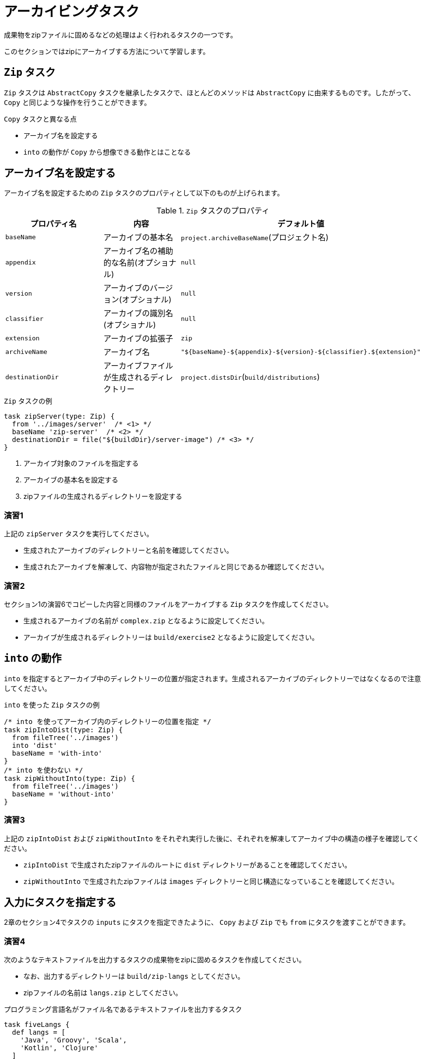 = アーカイビングタスク

成果物をzipファイルに固めるなどの処理はよく行われるタスクの一つです。

このセクションではzipにアーカイブする方法について学習します。

== `Zip` タスク

`Zip` タスクは `AbstractCopy` タスクを継承したタスクで、ほとんどのメソッドは `AbstractCopy` に由来するものです。したがって、 `Copy` と同じような操作を行うことができます。

.`Copy` タスクと異なる点
* アーカイブ名を設定する
* `into` の動作が `Copy` から想像できる動作とはことなる

== アーカイブ名を設定する

アーカイブ名を設定するための `Zip` タスクのプロパティとして以下のものが上げられます。

.`Zip` タスクのプロパティ
|===
|プロパティ名 |内容 |デフォルト値

|`baseName`
|アーカイブの基本名
|`project.archiveBaseName`(プロジェクト名)

|`appendix`
|アーカイブ名の補助的な名前(オプショナル)
|`null`

|`version`
|アーカイブのバージョン(オプショナル)
|`null`

|`classifier`
|アーカイブの識別名(オプショナル)
|`null`

|`extension`
|アーカイブの拡張子
|`zip`

|`archiveName`
|アーカイブ名
|`"${baseName}-${appendix}-${version}-${classifier}.${extension}"`

|`destinationDir`
|アーカイブファイルが生成されるディレクトリー
|`project.distsDir`(`build/distributions`)
|===

.`Zip` タスクの例
[source,groovy]
----
task zipServer(type: Zip) {
  from '../images/server'  /* <1> */
  baseName 'zip-server'  /* <2> */
  destinationDir = file("${buildDir}/server-image") /* <3> */
}
----
<1> アーカイブ対象のファイルを指定する
<2> アーカイブの基本名を設定する
<3> zipファイルの生成されるディレクトリーを設定する

=== 演習1

.上記の `zipServer` タスクを実行してください。
* 生成されたアーカイブのディレクトリーと名前を確認してください。
* 生成されたアーカイブを解凍して、内容物が指定されたファイルと同じであるか確認してください。

=== 演習2

.セクション1の演習6でコピーした内容と同様のファイルをアーカイブする `Zip` タスクを作成してください。
* 生成されるアーカイブの名前が `complex.zip` となるように設定してください。
* アーカイブが生成されるディレクトリーは `build/exercise2` となるように設定してください。

== `into` の動作

`into` を指定するとアーカイブ中のディレクトリーの位置が指定されます。生成されるアーカイブのディレクトリーではなくなるので注意してください。

.`into` を使った `Zip` タスクの例
[source,groovy]
----
/* into を使ってアーカイブ内のディレクトリーの位置を指定 */
task zipIntoDist(type: Zip) {
  from fileTree('../images')
  into 'dist'
  baseName = 'with-into'
}
/* into を使わない */
task zipWithoutInto(type: Zip) {
  from fileTree('../images')
  baseName = 'without-into'
}
----

=== 演習3

.上記の `zipIntoDist` および `zipWithoutInto` をそれぞれ実行した後に、それぞれを解凍してアーカイブ中の構造の様子を確認してください。
* `zipIntoDist` で生成されたzipファイルのルートに `dist` ディレクトリーがあることを確認してください。
* `zipWithoutInto` で生成されたzipファイルは `images` ディレクトリーと同じ構造になっていることを確認してください。

== 入力にタスクを指定する

2章のセクション4でタスクの `inputs` にタスクを指定できたように、 `Copy` および `Zip` でも `from` にタスクを渡すことができます。

=== 演習4

.次のようなテキストファイルを出力するタスクの成果物をzipに固めるタスクを作成してください。
* なお、出力するディレクトリーは `build/zip-langs` としてください。
* zipファイルの名前は `langs.zip` としてください。

.プログラミング言語名がファイル名であるテキストファイルを出力するタスク
[source,groovy]
----
task fiveLangs {
  def langs = [
    'Java', 'Groovy', 'Scala',
    'Kotlin', 'Clojure'
  ]
  def destDir = file("${buildDir}/langs")
  outputs.dir (destDir)
  doLast {
    if (!destDir.exists()) {
      destDir.mkdirs()
    }
    langs.each {
      file("${destDir}/${it}.txt").write(it, 'UTF-8')
    }
  }
}
----
